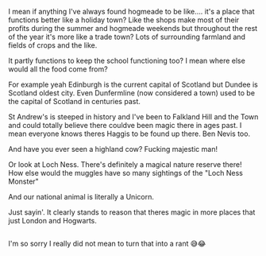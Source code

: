 :PROPERTIES:
:Author: HeckingDramatic
:Score: 5
:DateUnix: 1619011208.0
:DateShort: 2021-Apr-21
:END:

I mean if anything I've always found hogmeade to be like.... it's a place that functions better like a holiday town? Like the shops make most of their profits during the summer and hogmeade weekends but throughout the rest of the year it's more like a trade town? Lots of surrounding farmland and fields of crops and the like.

It partly functions to keep the school functioning too? I mean where else would all the food come from?

For example yeah Edinburgh is the current capital of Scotland but Dundee is Scotland oldest city. Even Dunfermline (now considered a town) used to be the capital of Scotland in centuries past.

St Andrew's is steeped in history and I've been to Falkland Hill and the Town and could totally believe there couldve been magic there in ages past. I mean everyone knows theres Haggis to be found up there. Ben Nevis too.

And have you ever seen a highland cow? Fucking majestic man!

Or look at Loch Ness. There's definitely a magical nature reserve there! How else would the muggles have so many sightings of the "Loch Ness Monster"

And our national animal is literally a Unicorn.

Just sayin'. It clearly stands to reason that theres magic in more places that just London and Hogwarts.

** 
   :PROPERTIES:
   :CUSTOM_ID: section
   :END:
I'm so sorry I really did not mean to turn that into a rant 😅😂